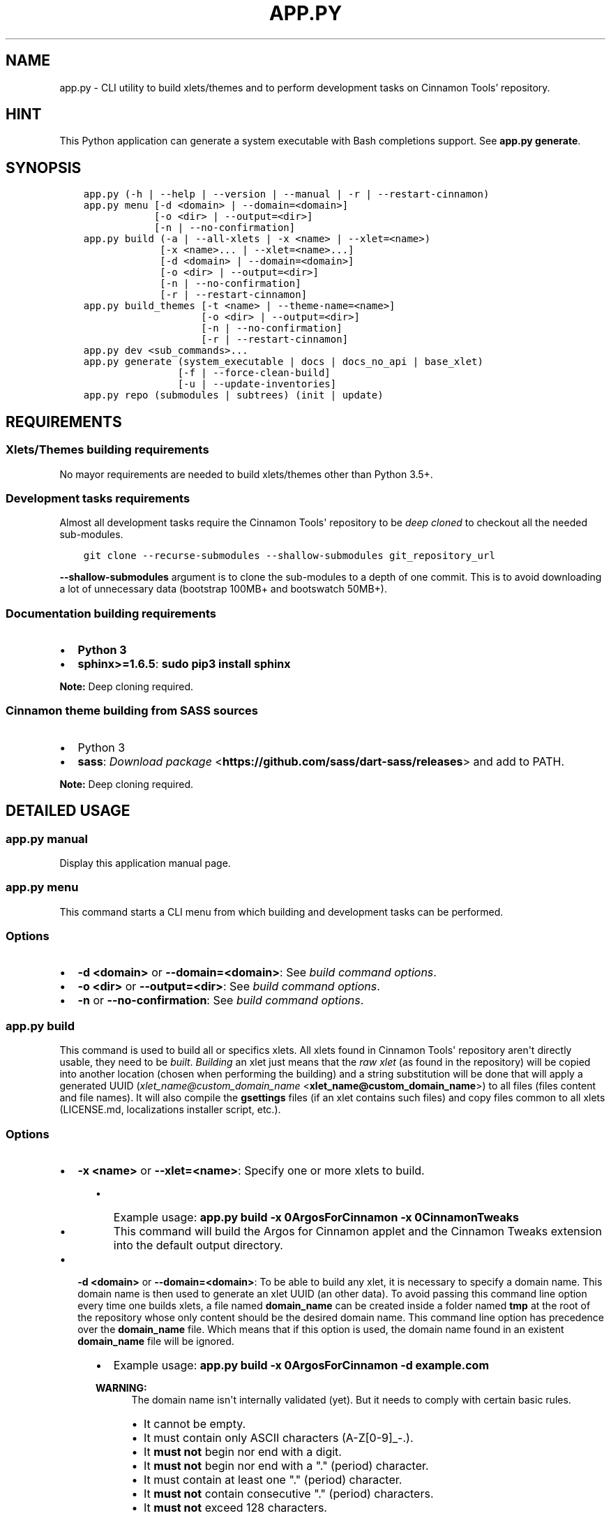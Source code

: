 .\" Man page generated from reStructuredText.
.
.TH "APP.PY" "1" "Sep 20, 2018" "" "Cinnamon Tools"
.SH NAME
app.py \- CLI utility to build xlets/themes and to perform development tasks on Cinnamon Tools' repository.
.
.nr rst2man-indent-level 0
.
.de1 rstReportMargin
\\$1 \\n[an-margin]
level \\n[rst2man-indent-level]
level margin: \\n[rst2man-indent\\n[rst2man-indent-level]]
-
\\n[rst2man-indent0]
\\n[rst2man-indent1]
\\n[rst2man-indent2]
..
.de1 INDENT
.\" .rstReportMargin pre:
. RS \\$1
. nr rst2man-indent\\n[rst2man-indent-level] \\n[an-margin]
. nr rst2man-indent-level +1
.\" .rstReportMargin post:
..
.de UNINDENT
. RE
.\" indent \\n[an-margin]
.\" old: \\n[rst2man-indent\\n[rst2man-indent-level]]
.nr rst2man-indent-level -1
.\" new: \\n[rst2man-indent\\n[rst2man-indent-level]]
.in \\n[rst2man-indent\\n[rst2man-indent-level]]u
..
.SH HINT
.sp
This Python application can generate a system executable with Bash completions support. See \fBapp.py generate\fP\&.
.SH SYNOPSIS
.INDENT 0.0
.INDENT 3.5
.sp
.nf
.ft C

app.py (\-h | \-\-help | \-\-version | \-\-manual | \-r | \-\-restart\-cinnamon)
app.py menu [\-d <domain> | \-\-domain=<domain>]
            [\-o <dir> | \-\-output=<dir>]
            [\-n | \-\-no\-confirmation]
app.py build (\-a | \-\-all\-xlets | \-x <name> | \-\-xlet=<name>)
             [\-x <name>... | \-\-xlet=<name>...]
             [\-d <domain> | \-\-domain=<domain>]
             [\-o <dir> | \-\-output=<dir>]
             [\-n | \-\-no\-confirmation]
             [\-r | \-\-restart\-cinnamon]
app.py build_themes [\-t <name> | \-\-theme\-name=<name>]
                    [\-o <dir> | \-\-output=<dir>]
                    [\-n | \-\-no\-confirmation]
                    [\-r | \-\-restart\-cinnamon]
app.py dev <sub_commands>...
app.py generate (system_executable | docs | docs_no_api | base_xlet)
                [\-f | \-\-force\-clean\-build]
                [\-u | \-\-update\-inventories]
app.py repo (submodules | subtrees) (init | update)

.ft P
.fi
.UNINDENT
.UNINDENT
.SH REQUIREMENTS
.SS Xlets/Themes building requirements
.sp
No mayor requirements are needed to build xlets/themes other than Python 3.5+.
.SS Development tasks requirements
.sp
Almost all development tasks require the Cinnamon Tools\(aq repository to be \fIdeep cloned\fP to checkout all the needed sub\-modules.
.INDENT 0.0
.INDENT 3.5
.sp
.nf
.ft C
git clone \-\-recurse\-submodules \-\-shallow\-submodules git_repository_url
.ft P
.fi
.UNINDENT
.UNINDENT
.sp
\fB\-\-shallow\-submodules\fP argument is to clone the sub\-modules to a depth of one commit. This is to avoid downloading a lot of unnecessary data (bootstrap 100MB+ and bootswatch 50MB+).
.SS Documentation building requirements
.INDENT 0.0
.IP \(bu 2
\fBPython 3\fP
.IP \(bu 2
\fBsphinx>=1.6.5\fP: \fBsudo pip3 install sphinx\fP
.UNINDENT
.sp
\fBNote:\fP Deep cloning required.
.SS Cinnamon theme building from SASS sources
.INDENT 0.0
.IP \(bu 2
Python 3
.IP \(bu 2
\fBsass\fP: \fI\%Download package\fP <\fBhttps://github.com/sass/dart-sass/releases\fP> and add to PATH.
.UNINDENT
.sp
\fBNote:\fP Deep cloning required.
.SH DETAILED USAGE
.SS app.py manual
.sp
Display this application manual page.
.SS app.py menu
.sp
This command starts a CLI menu from which building and development tasks can be performed.
.SS Options
.INDENT 0.0
.IP \(bu 2
\fB\-d <domain>\fP or \fB\-\-domain=<domain>\fP: See \fI\%build command options\fP\&.
.IP \(bu 2
\fB\-o <dir>\fP or \fB\-\-output=<dir>\fP: See \fI\%build command options\fP\&.
.IP \(bu 2
\fB\-n\fP or \fB\-\-no\-confirmation\fP: See \fI\%build command options\fP\&.
.UNINDENT
.SS app.py build
.sp
This command is used to build all or specifics xlets. All xlets found in Cinnamon Tools\(aq repository aren\(aqt directly usable, they need to be \fIbuilt\fP\&. \fIBuilding\fP an xlet just means that the \fIraw xlet\fP (as found in the repository) will be copied into another location (chosen when performing the building) and a string substitution will be done that will apply a generated UUID (\fI\%xlet_name@custom_domain_name\fP <\fBxlet_name@custom_domain_name\fP>) to all files (files content and file names). It will also compile the \fBgsettings\fP files (if an xlet contains such files) and copy files common to all xlets (LICENSE.md, localizations installer script, etc.).
.SS Options
.INDENT 0.0
.IP \(bu 2
\fB\-x <name>\fP or \fB\-\-xlet=<name>\fP: Specify one or more xlets to build.
.INDENT 2.0
.INDENT 3.5
.INDENT 0.0
.IP \(bu 2
Example usage: \fBapp.py build \-x 0ArgosForCinnamon \-x 0CinnamonTweaks\fP
.IP \(bu 2
This command will build the Argos for Cinnamon applet and the Cinnamon Tweaks extension into the default output directory.
.UNINDENT
.UNINDENT
.UNINDENT
.IP \(bu 2
\fB\-d <domain>\fP or \fB\-\-domain=<domain>\fP: To be able to build any xlet, it is necessary to specify a domain name. This domain name is then used to generate an xlet UUID (an other data). To avoid passing this command line option every time one builds xlets, a file named \fBdomain_name\fP can be created inside a folder named \fBtmp\fP at the root of the repository whose only content should be the desired domain name. This command line option has precedence over the \fBdomain_name\fP file. Which means that if this option is used, the domain name found in an existent \fBdomain_name\fP file will be ignored.
.INDENT 2.0
.INDENT 3.5
.INDENT 0.0
.IP \(bu 2
Example usage: \fBapp.py build \-x 0ArgosForCinnamon \-d example.com\fP
.UNINDENT
.sp
\fBWARNING:\fP
.INDENT 0.0
.INDENT 3.5
The domain name isn\(aqt internally validated (yet). But it needs to comply with certain basic rules.
.INDENT 0.0
.IP \(bu 2
It cannot be empty.
.IP \(bu 2
It must contain only ASCII characters (A\-Z[0\-9]_\-.).
.IP \(bu 2
It \fBmust not\fP begin nor end with a digit.
.IP \(bu 2
It \fBmust not\fP begin nor end with a "." (period) character.
.IP \(bu 2
It must contain at least one "." (period) character.
.IP \(bu 2
It \fBmust not\fP contain consecutive "." (period) characters.
.IP \(bu 2
It \fBmust not\fP exceed 128 characters.
.UNINDENT
.sp
These rules aren\(aqt necessarily standard rules to validate a domain name. But since the domain name is used to generate from files names to GTK+ application IDs, I find it easier to comply with a set of general rules.
.UNINDENT
.UNINDENT
.UNINDENT
.UNINDENT
.UNINDENT
.INDENT 0.0
.IP \(bu 2
\fB\-o <dir>\fP or \fB\-\-output=<dir>\fP: The output directory that will be used to save the built xlets. If not specified, the default storage location will be used.
.INDENT 2.0
.INDENT 3.5
.INDENT 0.0
.IP \(bu 2
Example usage: \fBapp.py build \-x 0ArgosForCinnamon \-o /home/user_name/.local/share/cinnamon\fP
.IP \(bu 2
This command will build the Argos for Cinnamon applet directly into the Cinnamon\(aqs install location for xlets.
.UNINDENT
.sp
\fBWARNING:\fP
.INDENT 0.0
.INDENT 3.5
By using a custom output directory when building xlets, and if an xlet was previously built into the same location, the previously built xlet will be completely removed. There will be a confirmation dialog before proceeding with the deletion, except when the \fB\-\-no\-confirmation\fP option is used.
.UNINDENT
.UNINDENT
.sp
\fBNOTE:\fP
.INDENT 0.0
.INDENT 3.5
The default storage location for all built xlets is \fB/tmp/CinnamonToolsTemp/YYYY\-MM\-DD_HH.MM.SS.MMM/xlet_type/xlet_uuid\fP\&. Successive builds will create new dated folders, so an old build can never be overwritten by a new build.
.sp
Built xlets will always be created inside a folder named as the xlet type (applets or extensions). The exception to this are the themes. Themes will be directly built into the output directory.
.UNINDENT
.UNINDENT
.UNINDENT
.UNINDENT
.IP \(bu 2
\fB\-n\fP or \fB\-\-no\-confirmation\fP: Do not confirm the deletion of an already built xlet when the \fB\-\-output\fP option is used.
.IP \(bu 2
\fB\-r\fP or \fB\-\-restart\-cinnamon\fP: Restart Cinnamon\(aqs shell after finishing the xlets building process.
.UNINDENT
.SS app.py build_themes
.sp
This command is used to build all the themes. Just like xlets, the themes found in Cinnamon Tools\(aq repository aren\(aqt directly usable, they need to be \fIbuilt\fP\&. The themes building process is interactive. The build process will ask for Cinnamon version, Cinnamon\(aqs theme default font size/family and GTK+ 3 version.
.SS Options
.INDENT 0.0
.IP \(bu 2
\fB\-t <name>\fP or \fB\-\-theme\-name=<name>\fP: To be able to build the themes, it is necessary to specify a theme name. This theme name is then used to generate the full theme name (theme_name\-theme_variant). To avoid passing this command line option every time one builds themes, a file named \fBtheme_name\fP can be created at the root of the repository whose only content should be the desired theme name. This command line option has precedence over the \fBtheme_name\fP file. Which means that if this option is used, the theme name found in an existent \fBtheme_name\fP file will be ignored.
.IP \(bu 2
\fB\-o <dir>\fP or \fB\-\-output=<dir>\fP: The output directory that will be used to save the built themes. If not specified, the default storage location will be used. See \fI\%build command \-\-output\fP option notes for more details.
.IP \(bu 2
\fB\-n\fP or \fB\-\-no\-confirmation\fP: Do not confirm the deletion of an already built theme when the \fB\-\-output\fP option is used. See \fI\%build command \-\-output\fP option notes for more details.
.IP \(bu 2
\fB\-r\fP or \fB\-\-restart\-cinnamon\fP: Restart Cinnamon\(aqs shell after finishing the themes building process.
.UNINDENT
.sp
\fBNOTE:\fP
.INDENT 0.0
.INDENT 3.5
There is actually one theme in this repository, but with two variants (two different color accents). One is called \fBGreybirdBlue\fP, because is the same blue used by the \fI\%Greybird\fP <\fBhttps://github.com/shimmerproject/Greybird\fP> theme. And the other variant is called \fBMintGreen\fP, because it uses as accent color a similar (but brighter) green color as the default Linux Mint theme called \fBMint\-X\fP\&.
.sp
The theme is basically the \fBMint\-X\fP theme with some graphics from the \fBMint\-Y\fP theme. But with added features that were removed from the previously mentioned default themes.
.UNINDENT
.UNINDENT
.SS Detailed differences with the Mint\-X theme family
.INDENT 0.0
.IP \(bu 2
.INDENT 2.0
.TP
.B GTK2/GTK3 themes:
.INDENT 7.0
.IP \(bu 2
Restored all removed scroll bars arrows.
.IP \(bu 2
Restored all removed outlines from focused elements.
.IP \(bu 2
Removed dashed lines feedback from scrolled views (affects GTK3 applications only).
.IP \(bu 2
Changed the tooltips appearance of the GTK2 theme to look like the GTK3 tooltips.
.UNINDENT
.UNINDENT
.IP \(bu 2
.INDENT 2.0
.TP
.B Cinnamon theme:
.INDENT 7.0
.IP \(bu 2
Changed the tooltips appearance to look like the GTK3 tooltips.
.IP \(bu 2
Changed the switches appearance to look like the GTK3 switches.
.IP \(bu 2
Removed fixed sizes for entries inside menus.
.UNINDENT
.UNINDENT
.UNINDENT
.SS app.py dev
.sp
This command is used to perform development tasks.
.SS Sub\-commands
.INDENT 0.0
.IP \(bu 2
\fBgenerate_meta_file\fP: Generates a unified metadata file with the content of the metadata.json file from all xlets. It also contains extra data for all xlets to facilitate their development.
.IP \(bu 2
\fBcreate_localized_help\fP: Generates the localized \fBHELP.html\fP file for all xlets. This file is a standalone HTML file that contains detailed a description and usage instructions for each xlet. It also contains their changelogs and list of contributors/mentions.
.IP \(bu 2
\fBgenerate_trans_stats\fP: Generates a simple table with information about missing translated strings inside the PO files.
.IP \(bu 2
\fBupdate_pot_files\fP: It re\-generates all xlets POT files to reflect the changes made to the translatable strings on them.
.IP \(bu 2
\fBupdate_spanish_localizations\fP: It updates the \fBes.po\fP files from all xlets from their respective POT files.
.IP \(bu 2
\fBcreate_changelogs\fP: Generates \fIhuman readable\fP changelogs from the Git history of changes.
.UNINDENT
.SS app.py generate
.SS Sub\-commands
.INDENT 0.0
.IP \(bu 2
\fBsystem_executable\fP: Create an executable for the \fBapp.py\fP application on the system PATH to be able to run it from anywhere.
.INDENT 2.0
.INDENT 3.5
.INDENT 0.0
.IP \(bu 2
The system executable creation process will ask for an executable name (the default is \fBcinnamon\-tools\-app\fP) and the absolute path to store the executable file (the default is \fB$HOME/.local/bin\fP).
.IP \(bu 2
It will also ask for bash completions creation.
.UNINDENT
.UNINDENT
.UNINDENT
.IP \(bu 2
\fBdocs\fP: Generate this documentation page.
.IP \(bu 2
\fBdocs_no_api\fP: Generate this documentation page without extracting Python modules docstrings.
.IP \(bu 2
\fBbase_xlet\fP: Interactively generate a "skeleton" xlet.
.UNINDENT
.SS Options for \fBdocs\fP and \fBdocs_no_api\fP sub\-commands
.INDENT 0.0
.IP \(bu 2
\fB\-f\fP or \fB\-\-force\-clean\-build\fP: Clear doctree cache and destination folder when building the documentation.
.IP \(bu 2
\fB\-u\fP or \fB\-\-update\-inventories\fP: Update inventory files from their on\-line resources when building the documentation. Inventory files will be updated automatically if they don\(aqt already exist.
.UNINDENT
.SS app.py repo
.sp
Command to perform tasks in the Cinnamon Tool\(aqs repository. These tasks where directly intregrated into this application to avoid fatal errors (a simple error could mangle the local repository).
.SS Sub\-commands
.INDENT 0.0
.IP \(bu 2
\fBsubmodules\fP: Manage sub\-modules.
.INDENT 2.0
.INDENT 3.5
.INDENT 0.0
.IP \(bu 2
\fBinit\fP: Initialize sub\-modules. Only needed if the Cinnamon Tools\(aq repository wasn\(aqt \fIdeep cloned\fP\&.
.IP \(bu 2
\fBupdate\fP: This is needed only to merge the changes done on the upstream sub\-module.
.UNINDENT
.UNINDENT
.UNINDENT
.IP \(bu 2
\fBsubtrees\fP: Manage repositories handled by the subtree merge strategy.
.INDENT 2.0
.INDENT 3.5
.INDENT 0.0
.IP \(bu 2
\fBinit\fP: Add the git remote of the repository added to Cinnamon Tools\(aq repository as a sub\-tree.
.IP \(bu 2
\fBupdate\fP: This is needed only to merge the changes done on the upstream repository added as a sub\-tree.
.UNINDENT
.UNINDENT
.UNINDENT
.UNINDENT
.SH AUTHOR
Odyseus
.SH COPYRIGHT
2016-2018, Odyseus
.\" Generated by docutils manpage writer.
.
